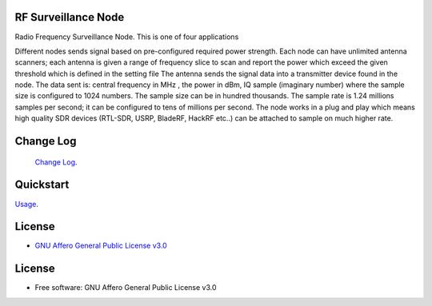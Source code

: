 RF Surveillance Node
====================

.. start-badges see https://shields.io/badges and collection see https://github.com/inttter/md-badges

| |build| |release_version| |wheel|
| |docs| |pylint| |supported_versions|
| |ruff| |gh-lic| |commits_since_specific_tag_on_main|


| Radio Frequency Surveillance Node. This is one of four applications
Different nodes sends signal based on pre-configured required power strength. Each node
can have unlimited antenna scanners; each antenna is given a range of frequency slice to scan and report
the power which exceed the given threshold which is defined in the setting file
The antenna sends the signal data into a transmitter device found in the node.
The data sent is: central frequency in MHz , the power in dBm, IQ sample (imaginary number) where the sample size is configured to 1024 numbers.
The sample size can be in hundred thousands. The sample rate is 1.24 millions samples per second; it can be configured to tens of millions per second.
The node works in a plug and play which means high quality SDR devices (RTL-SDR, USRP, BladeRF, HackRF etc..) can be attached to sample on much higher rate.

|rf_node|
|rf_node_console|




Change Log
==========
 `Change Log <https://github.com/alanmehio/rf-surveillance-node/blob/main/CHANGELOG.rst>`_.

Quickstart
==========
| `Usage <https://github.com/alanmehio/rf-surveillance-node/blob/main/docs/source/contents/usage.rst>`_.


License
=======


* `GNU Affero General Public License v3.0`_


License
=======

* Free software: GNU Affero General Public License v3.0



.. LINKS

.. _GNU Affero General Public License v3.0: https://github.com/alanmehio/rf-surveillance-node/blob/main/LICENSE



.. BADGE ALIASES

.. Build Status
.. Github Actions: Test Workflow Status for specific branch <branch>

.. |build| image:: https://img.shields.io/github/workflow/status/alanmehio/rf-surveillance-node/Test%20Python%20Package/main?label=build&logo=github-actions&logoColor=%233392FF
    :alt: GitHub Workflow Status (branch)
    :target: https://github.com/alanmehio/rf-surveillance-node/actions/workflows/test.yaml?query=branch%3Amain


.. Documentation

.. |docs| image:: https://img.shields.io/readthedocs/rf-surveillance-node/latest?logo=readthedocs&logoColor=lightblue
    :alt: Read the Docs (version)
    :target: https://rf-surveillance-node.readthedocs.io/en/latest/

.. |pylint| image:: https://img.shields.io/badge/linting-pylint-yellowgreen
    :target: https://github.com/pylint-dev/pylint

.. PyPI

.. |release_version| image:: https://img.shields.io/pypi/v/rf-surveillance-node
    :alt: Production Version
    :target: https://pypi.org/project/rf-surveillance-node/

.. |wheel| image:: https://img.shields.io/pypi/wheel/rf-surveillance-node?color=green&label=wheel
    :alt: PyPI - Wheel
    :target: https://pypi.org/project/rf-surveillance-node

.. |supported_versions| image:: https://img.shields.io/pypi/pyversions/rf-surveillance-node?color=blue&label=python&logo=python&logoColor=%23ccccff
    :alt: Supported Python versions
    :target: https://pypi.org/project/rf-surveillance-node

.. Github Releases & Tags

.. |commits_since_specific_tag_on_main| image:: https://img.shields.io/github/commits-since/alanmehio/rf-surveillance-node/v0.0.1/main?color=blue&logo=github
    :alt: GitHub commits since tagged version (branch)
    :target: https://github.com/alanmehio/rf-surveillance-node/compare/v0.0.1..main

.. |commits_since_latest_github_release| image:: https://img.shields.io/github/commits-since/alanmehio/rf-surveillance-node/latest?color=blue&logo=semver&sort=semver
    :alt: GitHub commits since latest release (by SemVer)

.. LICENSE (eg AGPL, MIT)
.. Github License

.. |gh-lic| image:: https://img.shields.io/badge/license-GNU_Affero-orange
    :alt: GitHub
    :target: https://github.com/alanmehio/rf-surveillance-node/blob/main/LICENSE


.. Ruff linter for Fast Python Linting

.. |ruff| image:: https://img.shields.io/badge/codestyle-ruff-000000.svg
    :alt: Ruff
    :target: https://docs.astral.sh/ruff/


.. Local linux command: CTRL+Shift+Alt+R key


.. Local Image as link


.. |rf_node| image:: https://github.com/alanmehio/rf-surveillance-node/blob/main/media/rf-node.png
                :alt: RF Surveillance Node

.. |rf_node_console| image:: https://github.com/alanmehio/rf-surveillance-node/blob/main/media/screen/rf-node-console.gif
                :alt: RF Surveillance Node Console Display for two RTL-SDR devices

.. |rf_central| image:: https://github.com/alanmehio/rf-surveillance-node/blob/main/media/rf-central.jpeg
                :alt: RF Surveillance Central(Server)
.. |rf_central_console| image:: https://github.com/alanmehio/rf-surveillance-node-node/blob/main/media/screen/rf-central-console.gif
                :alt: RF Surveillance Central(Server) console output


